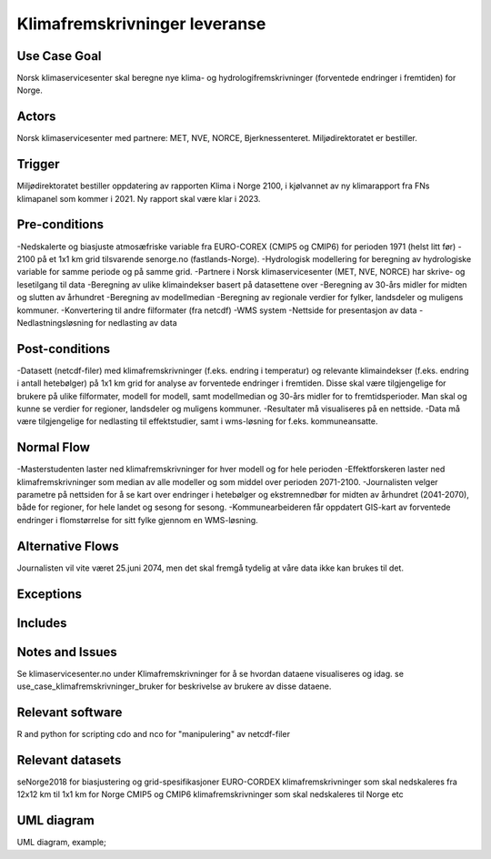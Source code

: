 Klimafremskrivninger leveranse
"""""""""""""""""


Use Case Goal
=============

.. Required

   Brief description of the reason for and outcome of this Use Case, or a high-level description of
   the sequence of actions and the outcome of executing the Use Case.

Norsk klimaservicesenter skal beregne nye klima- og hydrologifremskrivninger (forventede endringer i fremtiden) for Norge.

Actors
======

.. Required

   An actor is a person or other entity, external to the system being specified, who interacts with
   the system (includes the actor that will be initiating this Use Case and any other actors who
   will participate in completing the Use Case). Different actors often correspond to different user classes, or roles, identified from the customer community that will use the product.

Norsk klimaservicesenter med partnere: MET, NVE, NORCE, Bjerknessenteret. Miljødirektoratet er bestiller.

Trigger
=======

.. Event that initiates the Use Case (an external business event, a system event, or the first step
   in the normal flow.

Miljødirektoratet bestiller oppdatering av rapporten Klima i Norge 2100, i kjølvannet av ny klimarapport fra FNs klimapanel som kommer i 2021. Ny rapport skal være klar i 2023.

Pre-conditions
==============

.. Activities that must take place, or any conditions that must be true, before the Use Case can be
   started.

-Nedskalerte og biasjuste atmosæfriske variable fra EURO-COREX (CMIP5 og CMIP6) for perioden 1971 (helst litt før) - 2100 på et 1x1 km grid tilsvarende senorge.no (fastlands-Norge).
-Hydrologisk modellering for beregning av hydrologiske variable for samme periode og på samme grid.
-Partnere i Norsk klimaservicesenter (MET, NVE, NORCE) har skrive- og lesetilgang til data
-Beregning av ulike klimaindekser basert på datasettene over
-Beregning av 30-års midler for midten og slutten av århundret
-Beregning av modellmedian
-Beregning av regionale verdier for fylker, landsdeler og muligens kommuner.
-Konvertering til andre filformater (fra netcdf)
-WMS system
-Nettside for presentasjon av data
-Nedlastningsløsning for nedlasting av data

Post-conditions
===============

.. The state of the system at the conclusion of the Use Case execution.

-Datasett (netcdf-filer) med klimafremskrivninger (f.eks. endring i temperatur) og relevante klimaindekser (f.eks. endring i antall hetebølger) på 1x1 km grid for analyse av forventede endringer i fremtiden. Disse skal være tilgjengelige for brukere på ulike filformater, modell for modell, samt modellmedian og 30-års midler for to fremtidsperioder. Man skal og kunne se verdier for regioner, landsdeler og muligens kommuner.  
-Resultater må visualiseres på en nettside.
-Data må være tilgjengelige for nedlasting til effektstudier, samt i wms-løsning for f.eks. kommuneansatte.

Normal Flow
===========

.. Detailed description of the user actions and system responses that will take place during
   execution of the Use Case under normal, expected conditions. This dialog sequence will ultimately lead to accomplishing the goal stated in the Use Case name and description. 

-Masterstudenten laster ned klimafremskrivninger for hver modell og for hele perioden
-Effektforskeren laster ned klimafremskrivninger som median av alle modeller og som middel over perioden 2071-2100.
-Journalisten velger parametre på nettsiden for å se kart over endringer i hetebølger og ekstremnedbør for midten av århundret (2041-2070), både for regioner, for hele landet og sesong for sesong.
-Kommunearbeideren får oppdatert GIS-kart av forventede endringer i flomstørrelse for sitt fylke gjennom en WMS-løsning.

Alternative Flows
=================

.. Other, legitimate usage scenarios that can take place within this Use Case.

Journalisten vil vite været 25.juni 2074, men det skal fremgå tydelig at våre data ikke kan brukes til det.

Exceptions
==========

.. Anticipated error conditions that could occur during execution of the Use Case, and how the
   system is to respond to those conditions, or the Use Case execution fails for some reason.



Includes
========

.. Other Use Cases that are included (“called”) by this Use Case (common functionality appearing in
   multiple Use Cases can be described in a separate Use Case included by the ones that need that
   common functionality).

Notes and Issues
================

.. Additional comments about this Use Case and any remaining open issues that must be resolved. (It
   is useful to Identify who will resolve each such issue and by what date.)

Se klimaservicesenter.no under Klimafremskrivninger for å se hvordan dataene visualiseres og idag.
se use_case_klimafremskrivninger_bruker for beskrivelse av brukere av disse dataene.

Relevant software
=================

R and python for scripting
cdo and nco for "manipulering" av netcdf-filer

Relevant datasets
=================

seNorge2018 for biasjustering og grid-spesifikasjoner
EURO-CORDEX klimafremskrivninger som skal nedskaleres fra 12x12 km til 1x1 km for Norge
CMIP5 og CMIP6 klimafremskrivninger som skal nedskaleres til Norge
etc

UML diagram
===========

.. UML diagram, example;

UML diagram, example;

.. uml::

   @startuml
   Alice -> Bob: Hi!
   Alice <- Bob: How are you?
   @enduml
